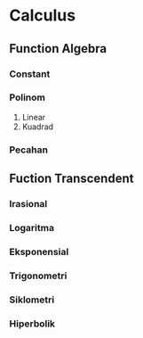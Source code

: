 * Calculus 
** Function Algebra

*** Constant

*** Polinom
1. Linear
2. Kuadrad
*** Pecahan
** Fuction Transcendent
*** Irasional
*** Logaritma
*** Eksponensial 
*** Trigonometri
*** Siklometri
*** Hiperbolik
